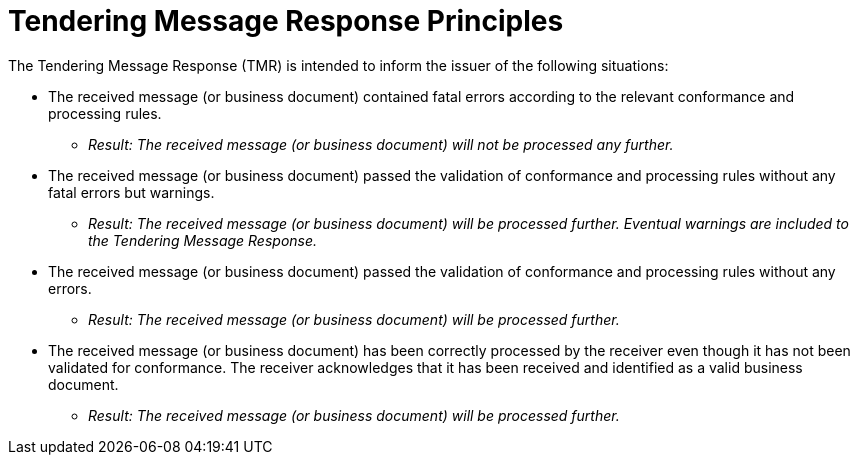 
= Tendering Message Response Principles

The Tendering Message Response (TMR) is intended to inform the issuer of the following situations:

* The received message (or business document) contained fatal errors according to the relevant conformance and processing rules.

** _Result: The received message (or business document) will not be processed any further._

* The received message (or business document) passed the validation of conformance and processing rules without any fatal errors but warnings.

** _Result: The received message (or business document) will be processed further. Eventual warnings are included to the Tendering Message Response._

* The received message (or business document) passed the validation of conformance and processing rules without any errors.

** _Result: The received message (or business document) will be processed further._

* The received message (or business document) has been correctly processed by the receiver even though it has not been validated for conformance. The receiver acknowledges that it has been received and identified as a valid business document.

** _Result: The received message (or business document) will be processed further._


